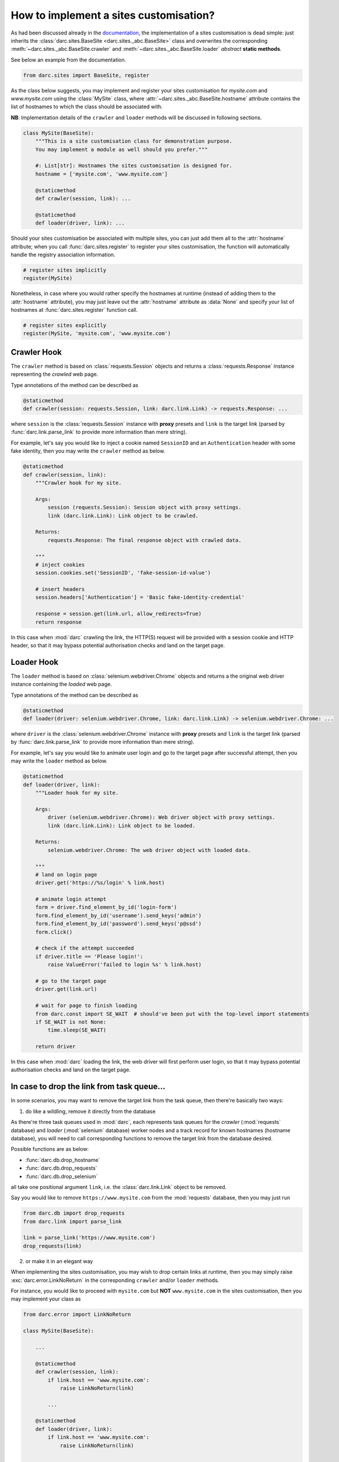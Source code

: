 How to implement a sites customisation?
=======================================

As had been discussed already in the `documentation`_, the implementation
of a sites customisation is dead simple: just inherits the
:class:`darc.sites.BaseSite <darc.sites._abc.BaseSite>` class and overwrites
the corresponding :meth:`~darc.sites._abc.BaseSite.crawler` and
:meth:`~darc.sites._abc.BaseSite.loader` *abstract* **static methods**.

.. _documentation: https://darc.jarryshaw.me/en/latest/custom.html#sites-customisation

See below an example from the documentation.

.. code-block:: python

    from darc.sites import BaseSite, register

As the class below suggests, you may implement and register your sites
customisation for *mysite.com* and *www.mysite.com* using the
:class:`MySite` class, where :attr:`~darc.sites._abc.BaseSite.hostname`
attribute contains the list of hostnames to which the class should be
associated with.

**NB**: Implementation details of the ``crawler`` and ``loader``
methods will be discussed in following sections.

.. code-block:: python

    class MySite(BaseSite):
        """This is a site customisation class for demonstration purpose.
        You may implement a module as well should you prefer."""

        #: List[str]: Hostnames the sites customisation is designed for.
        hostname = ['mysite.com', 'www.mysite.com']

        @staticmethod
        def crawler(session, link): ...

        @staticmethod
        def loader(driver, link): ...

Should your sites customisation be associated with multiple sites, you can
just add them all to the :attr:`hostname` attribute; when you call
:func:`darc.sites.register` to register your sites customisation, the
function will automatically handle the registry association information.

.. code-block:: python

    # register sites implicitly
    register(MySite)

Nonetheless, in case where you would rather specify the hostnames at
runtime (instead of adding them to the :attr:`hostname` attribute), you may
just leave out the :attr:`hostname` attribute as :data:`None` and specify
your list of hostnames at :func:`darc.sites.register` function call.

.. code-block:: python

    # register sites explicitly
    register(MySite, 'mysite.com', 'www.mysite.com')

Crawler Hook
------------

The ``crawler`` method is based on :class:`requests.Session` objects
and returns a :class:`requests.Response` instance representing the
*crawled* web page.

Type annotations of the method can be described as

.. code-block:: python

    @staticmethod
    def crawler(session: requests.Session, link: darc.link.Link) -> requests.Response: ...

where ``session`` is the :class:`requests.Session` instance with **proxy**
presets and ``link`` is the target link (parsed by
:func:`darc.link.parse_link` to provide more information than mere string).

For example, let's say you would like to inject a cookie named ``SessionID``
and an ``Authentication`` header with some fake identity, then you may write
the ``crawler`` method as below.

.. code-block:: python

        @staticmethod
        def crawler(session, link):
            """Crawler hook for my site.

            Args:
                session (requests.Session): Session object with proxy settings.
                link (darc.link.Link): Link object to be crawled.

            Returns:
                requests.Response: The final response object with crawled data.

            """
            # inject cookies
            session.cookies.set('SessionID', 'fake-session-id-value')

            # insert headers
            session.headers['Authentication'] = 'Basic fake-identity-credential'

            response = session.get(link.url, allow_redirects=True)
            return response

In this case when :mod:`darc` crawling the link, the HTTP(S) request will be
provided with a session cookie and HTTP header, so that it may bypass
potential authorisation checks and land on the target page.

Loader Hook
-----------

The ``loader`` method is based on :class:`selenium.webdriver.Chrome` objects
and returns a the original web driver instance containing the *loaded* web
page.

Type annotations of the method can be described as

.. code-block:: python

    @staticmethod
    def loader(driver: selenium.webdriver.Chrome, link: darc.link.Link) -> selenium.webdriver.Chrome: ...

where ``driver`` is the :class:`selenium.webdriver.Chrome` instance with
**proxy** presets and ``link`` is the target link (parsed by
:func:`darc.link.parse_link` to provide more information than mere string).

For example, let's say you would like to animate user login and go to the
target page after successful attempt, then you may write the ``loader``
method as below.

.. code-block:: python

        @staticmethod
        def loader(driver, link):
            """Loader hook for my site.

            Args:
                driver (selenium.webdriver.Chrome): Web driver object with proxy settings.
                link (darc.link.Link): Link object to be loaded.

            Returns:
                selenium.webdriver.Chrome: The web driver object with loaded data.

            """
            # land on login page
            driver.get('https://%s/login' % link.host)

            # animate login attempt
            form = driver.find_element_by_id('login-form')
            form.find_element_by_id('username').send_keys('admin')
            form.find_element_by_id('password').send_keys('p@ssd')
            form.click()

            # check if the attempt succeeded
            if driver.title == 'Please login!':
                raise ValueError('failed to login %s' % link.host)

            # go to the target page
            driver.get(link.url)

            # wait for page to finish loading
            from darc.const import SE_WAIT  # should've been put with the top-level import statements
            if SE_WAIT is not None:
                time.sleep(SE_WAIT)

            return driver

In this case when :mod:`darc` loading the link, the web driver will first
perform user login, so that it may bypass potential authorisation checks
and land on the target page.

In case to drop the link from task queue...
-------------------------------------------

In some scenarios, you may want to remove the target link from the task
queue, then there're basically two ways:

1. do like a wildling, remove it directly from the database

As there're three task queues used in :mod:`darc`, each represents task
queues for the *crawler* (:mod:`requests` database) and *loader*
(:mod:`selenium` database) worker nodes and a track record for known
hostnames (hostname database), you will need to call corresponding functions
to remove the target link from the database desired.

Possible functions are as below:

* :func:`darc.db.drop_hostname`
* :func:`darc.db.drop_requests`
* :func:`darc.db.drop_selenium`

all take one positional argument ``link``, i.e. the :class:`darc.link.Link`
object to be removed.

Say you would like to remove ``https://www.mysite.com`` from the
:mod:`requests` database, then you may just run

.. code-block:: python

    from darc.db import drop_requests
    from darc.link import parse_link

    link = parse_link('https://www.mysite.com')
    drop_requests(link)

2.  or make it in an elegant way

When implementing the sites customisation, you may wish to drop certain
links at runtime, then you may simply raise :exc:`darc.error.LinkNoReturn`
in the corresponding ``crawler`` and/or ``loader`` methods.

For instance, you would like to proceed with ``mysite.com`` but **NOT**
``www.mysite.com`` in the sites customisation, then you may implement your
class as

.. code-block:: python

    from darc.error import LinkNoReturn

    class MySite(BaseSite):

        ...

        @staticmethod
        def crawler(session, link):
            if link.host == 'www.mysite.com':
                raise LinkNoReturn(link)

            ...

        @staticmethod
        def loader(driver, link):
            if link.host == 'www.mysite.com':
                raise LinkNoReturn(link)

            ...

Then what should I do to include my sites customisation?
--------------------------------------------------------

Simple as well!

Just *install* your codes to where you're running :mod:`darc`, e.g. the
Docker container, remote server, etc.; then change the startup by injecting
your codes before the entrypoint.

Say the structure of the working directory is as below:

.. code-block:: text

    .
    |-- .venv/
    |   |-- lib/python3.8/site-packages
    |   |   |-- darc/
    |   |   |   |-- ...
    |   |   |-- ...
    |   |-- ...
    |-- mysite.py
    |-- ...

where ``.venv`` is the folder of virtual environment with :mod:`darc`
installed and ``mysite.py`` is the file with your sites customisation.

Then you just need to change your ``mysite.py`` with some additional lines
as below:

.. code-block:: python

    # mysite.py

    import sys

    from darc.__main__ import main
    from darc.sites import BaseSite, register


    class MySite(BaseSite):

        ...


    # register sites
    register(MySite)

    if __name__ == '__main__':
        sys.exit(main())

And now, you can start :mod:`darc` through ``python mysite.py [...]`` instead
of ``python -m darc [...]`` with your sites customisation registered to the
system.

.. seealso::

    :download:`mysite.py <../../../demo/docs/mysite.py>`
